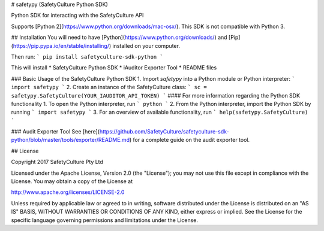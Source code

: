# safetypy (SafetyCulture Python SDK)

Python SDK for interacting with the SafetyCulture API

Supports [Python 2](https://www.python.org/downloads/mac-osx/).
This SDK is not compatible with Python 3. 


## Installation
You will need to have [Python](https://www.python.org/downloads/) and [Pip](https://pip.pypa.io/en/stable/installing/) installed on your computer. 

Then run: 
```
pip install safetyculture-sdk-python
```

This will install
* SafetyCulture Python SDK
* iAuditor Exporter Tool
* README files

### Basic Usage of the SafetyCulture Python SDK
1. Import `safetypy` into a Python module or Python interpreter: 
```
import safetypy
```
2. Create an instance of the SafetyCulture class: 
```
sc = safetypy.SafetyCulture(YOUR_IAUDITOR_API_TOKEN)
```
#### For more information regarding the Python SDK functionality
1. To open the Python interpreter, run 
```
python
```
2. From the Python interpreter, import the Python SDK by running
```
import safetypy
```
3. For an overview of available functionality, run
```
help(safetypy.SafetyCulture)
```

### Audit Exporter Tool
See [here](https://github.com/SafetyCulture/safetyculture-sdk-python/blob/master/tools/exporter/README.md) for a complete guide on the audit exporter tool.

## License

Copyright 2017 SafetyCulture Pty Ltd

Licensed under the Apache License, Version 2.0 (the "License");
you may not use this file except in compliance with the License.
You may obtain a copy of the License at

http://www.apache.org/licenses/LICENSE-2.0

Unless required by applicable law or agreed to in writing, software
distributed under the License is distributed on an "AS IS" BASIS,
WITHOUT WARRANTIES OR CONDITIONS OF ANY KIND, either express or implied.
See the License for the specific language governing permissions and
limitations under the License.


